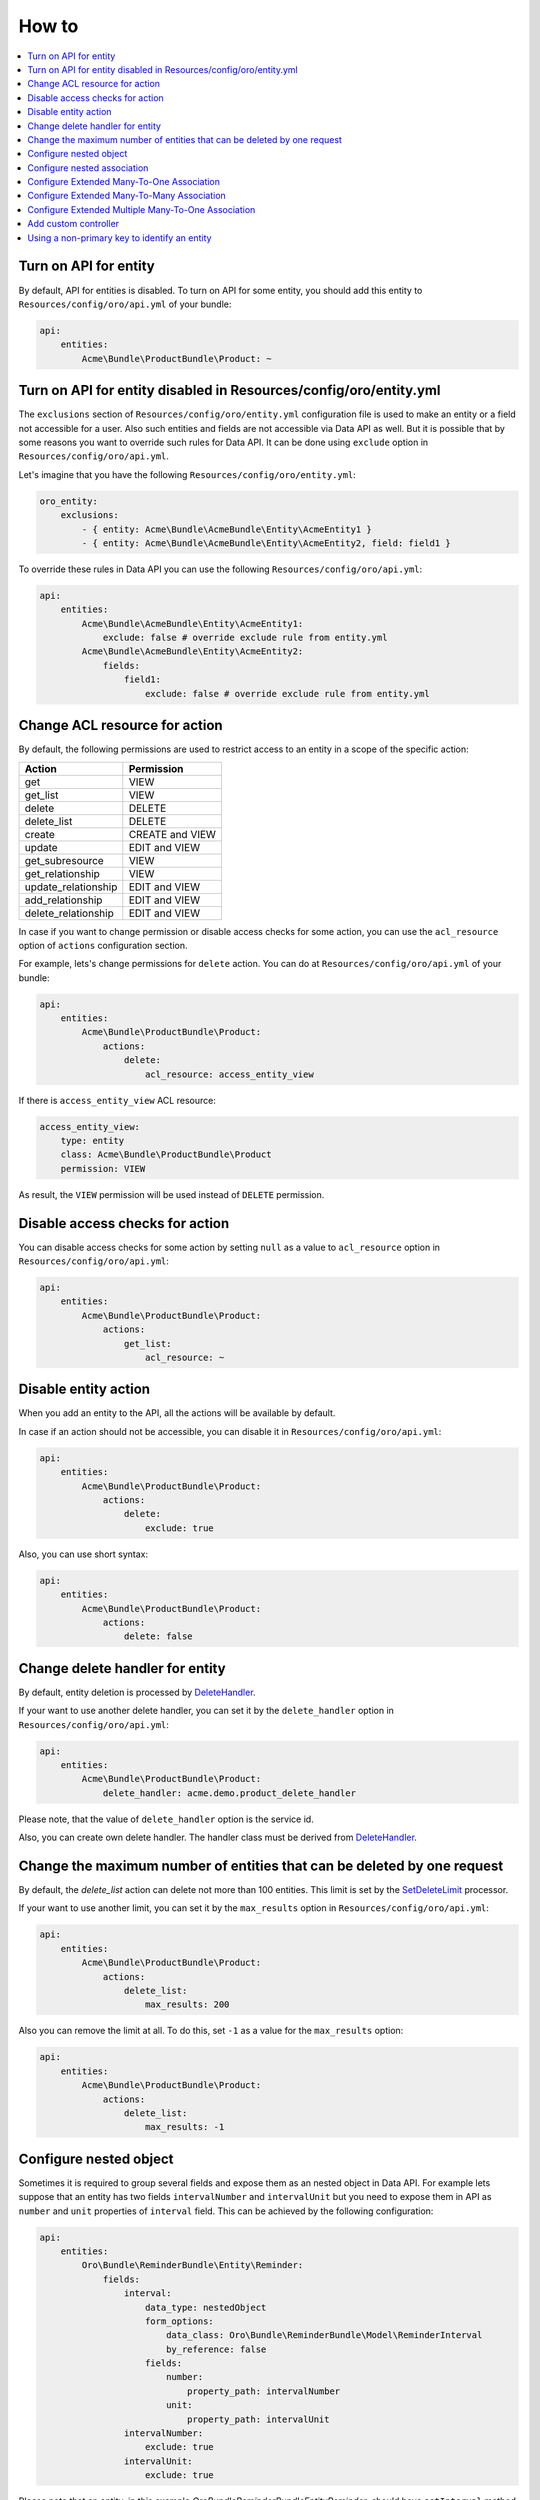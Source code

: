 .. _web-api--how-to:

How to
======

.. contents:: :local:

Turn on API for entity
----------------------

By default, API for entities is disabled. To turn on API for some entity, you should add this entity to ``Resources/config/oro/api.yml`` of your bundle:

.. code:: yaml

    api:
        entities:
            Acme\Bundle\ProductBundle\Product: ~

Turn on API for entity disabled in Resources/config/oro/entity.yml
------------------------------------------------------------------

The ``exclusions`` section of ``Resources/config/oro/entity.yml`` configuration file is used to make an entity or a field not accessible for a user. Also such entities and fields are not accessible via Data API as well. But it is possible that by some reasons you want to override such rules for Data API. It can be done using ``exclude`` option in ``Resources/config/oro/api.yml``.

Let's imagine that you have the following ``Resources/config/oro/entity.yml``:

.. code:: yaml

    oro_entity:
        exclusions:
            - { entity: Acme\Bundle\AcmeBundle\Entity\AcmeEntity1 }
            - { entity: Acme\Bundle\AcmeBundle\Entity\AcmeEntity2, field: field1 }

To override these rules in Data API you can use the following ``Resources/config/oro/api.yml``:

.. code:: yaml

    api:
        entities:
            Acme\Bundle\AcmeBundle\Entity\AcmeEntity1:
                exclude: false # override exclude rule from entity.yml
            Acme\Bundle\AcmeBundle\Entity\AcmeEntity2:
                fields:
                    field1:
                        exclude: false # override exclude rule from entity.yml

Change ACL resource for action
------------------------------

By default, the following permissions are used to restrict access to an entity in a scope of the specific action:

+--------------------------+-------------------+
| Action                   | Permission        |
+==========================+===================+
| get                      | VIEW              |
+--------------------------+-------------------+
| get\_list                | VIEW              |
+--------------------------+-------------------+
| delete                   | DELETE            |
+--------------------------+-------------------+
| delete\_list             | DELETE            |
+--------------------------+-------------------+
| create                   | CREATE and VIEW   |
+--------------------------+-------------------+
| update                   | EDIT and VIEW     |
+--------------------------+-------------------+
| get\_subresource         | VIEW              |
+--------------------------+-------------------+
| get\_relationship        | VIEW              |
+--------------------------+-------------------+
| update\_relationship     | EDIT and VIEW     |
+--------------------------+-------------------+
| add\_relationship        | EDIT and VIEW     |
+--------------------------+-------------------+
| delete\_relationship     | EDIT and VIEW     |
+--------------------------+-------------------+

In case if you want to change permission or disable access checks for some action, you can use the ``acl_resource`` option of ``actions`` configuration section.

For example, lets's change permissions for ``delete`` action. You can do at ``Resources/config/oro/api.yml`` of your bundle:

.. code:: yaml

    api:
        entities:
            Acme\Bundle\ProductBundle\Product:
                actions:
                    delete:
                        acl_resource: access_entity_view

If there is ``access_entity_view`` ACL resource:

.. code:: yaml

    access_entity_view:
        type: entity
        class: Acme\Bundle\ProductBundle\Product
        permission: VIEW

As result, the ``VIEW`` permission will be used instead of ``DELETE`` permission.

Disable access checks for action
--------------------------------

You can disable access checks for some action by setting ``null`` as a value to ``acl_resource`` option in ``Resources/config/oro/api.yml``:

.. code:: yaml

    api:
        entities:
            Acme\Bundle\ProductBundle\Product:
                actions:
                    get_list:
                        acl_resource: ~

Disable entity action
---------------------

When you add an entity to the API, all the actions will be available by default.

In case if an action should not be accessible, you can disable it in ``Resources/config/oro/api.yml``:

.. code:: yaml

    api:
        entities:
            Acme\Bundle\ProductBundle\Product:
                actions:
                    delete:
                        exclude: true

Also, you can use short syntax:

.. code:: yaml

    api:
        entities:
            Acme\Bundle\ProductBundle\Product:
                actions:
                    delete: false

Change delete handler for entity
--------------------------------

By default, entity deletion is processed by `DeleteHandler <https://github.com/oroinc/platform/tree/master/src/Oro/Bundle/SoapBundle/Handler/DeleteHandler.php>`__.

If your want to use another delete handler, you can set it by the ``delete_handler`` option in ``Resources/config/oro/api.yml``:

.. code:: yaml

    api:
        entities:
            Acme\Bundle\ProductBundle\Product:
                delete_handler: acme.demo.product_delete_handler

Please note, that the value of ``delete_handler`` option is the service id.

Also, you can create own delete handler. The handler class must be derived from `DeleteHandler <https://github.com/oroinc/platform/tree/master/src/Oro/Bundle/SoapBundle/Handler/DeleteHandler.php>`__.

Change the maximum number of entities that can be deleted by one request
------------------------------------------------------------------------

By default, the *delete\_list* action can delete not more than 100 entities. This limit is set by the `SetDeleteLimit <https://github.com/oroinc/platform/tree/master/src/Oro/Bundle/ApiBundle/Processor/DeleteList/SetDeleteLimit.php>`__ processor.

If your want to use another limit, you can set it by the ``max_results`` option in ``Resources/config/oro/api.yml``:

.. code:: yaml

    api:
        entities:
            Acme\Bundle\ProductBundle\Product:
                actions:
                    delete_list:
                        max_results: 200

Also you can remove the limit at all. To do this, set ``-1`` as a value for the ``max_results`` option:

.. code:: yaml

    api:
        entities:
            Acme\Bundle\ProductBundle\Product:
                actions:
                    delete_list:
                        max_results: -1

Configure nested object
-----------------------

Sometimes it is required to group several fields and expose them as an nested object in Data API. For example lets suppose that an entity has two fields ``intervalNumber`` and ``intervalUnit`` but you need to expose them in API as ``number`` and ``unit`` properties of ``interval`` field. This can be achieved by the following configuration:

.. code:: yaml

    api:
        entities:
            Oro\Bundle\ReminderBundle\Entity\Reminder:
                fields:
                    interval:
                        data_type: nestedObject
                        form_options:
                            data_class: Oro\Bundle\ReminderBundle\Model\ReminderInterval
                            by_reference: false
                        fields:
                            number:
                                property_path: intervalNumber
                            unit:
                                property_path: intervalUnit
                    intervalNumber:
                        exclude: true
                    intervalUnit:
                        exclude: true

Please note that an entity, in this example *Oro\Bundle\ReminderBundle\Entity\Reminder*, should have ``setInterval`` method. This method is called by :ref:`create <web-api--actions>` and :ref:`update <web-api--actions>` actions to set the nested object.

Here is an example how the nested objects looks in JSON.API:

.. code:: json

    {
      "data": {
        "type": "reminders",
        "id": "1",
        "attributes": {
          "interval": {
            "number": 2,
            "unit": "H"
          }
        }
      }
    }

Configure nested association
----------------------------

Sometimes a relationship with a group of entities is implemented as two fields, "entityClass" and "entityId", rather than `many-to-one extended association <https://github.com/oroinc/platform/tree/master/src/Oro/Bundle/EntityExtendBundle/Resources/doc/associations.md>`__. But in Data API these fields should be represented as a regular relationship. To achieve this a special data type named ``nestedAssociation`` was implemented. For example lets suppose that an entity has two fields
``sourceEntityClass`` and ``sourceEntityId`` and you need to expose them in API as ``source`` relationship. This can be achieved by the following configuration:

.. code:: yaml

    api:
        entities:
            Oro\Bundle\OrderBundle\Entity\Order:
                fields:
                    source:
                        data_type: nestedAssociation
                        fields:
                            __class__:
                                property_path: sourceEntityClass
                            id:
                                property_path: sourceEntityId
                    sourceEntityClass:
                        exclude: true
                    sourceEntityId:
                        exclude: true

Here is an example how the nested association looks in JSON.API:

.. code:: json

    {
      "data": {
        "type": "orders",
        "id": "1",
        "relationships": {
          "source": {
            "type": "contacts",
            "id": 123
          }
        }
      }
    }

Configure Extended Many-To-One Association
------------------------------------------

For detail what are extended associations, please refer to `Associations <https://github.com/oroinc/platform/tree/master/src/Oro/Bundle/EntityExtendBundle/Resources/doc/associations.md>`__ topic.

Depending on current entity configuration, each association resource (e.g. attachment) can be assigned to one of the couple of resources (e.g. user, account, contact) that supports such associations.

By default, there is no possibility to retrieve targets of such associations. But this behaviour can be enabled via configuration in ``Resources/config/oro/api.yml``, for instance:

.. code:: yaml

    api:
        entities:
            Oro\Bundle\AttachmentBundle\Entity\Attachment:
                fields:
                    target:
                        data_type: association:manyToOne

After applying configuration like above, the ``targets`` relationship will be available in scope of *get\_list*, *get*, *create* and *update* actions. Also the ``targets`` relationship will be available as subresource and it will be possible to perform *get\_subresource*, *get\_relationship*, *add\_relationship*, *update\_relationship*, and *delete\_relationship* actions.

The ``data_type`` parameter has format: ``association:relationType:associationKind``, where

-  ``relationType`` part should have 'manyToOne' value for extended Many-To-One association;
-  ``associationKind`` - optional part. The association kind.

Configure Extended Many-To-Many Association
-------------------------------------------

For detail what are extended associations, please refer to `Associations <https://github.com/oroinc/platform/tree/master/src/Oro/Bundle/EntityExtendBundle/Resources/doc/associations.md>`__ topic.

Depending on current entity configuration, each association resource (e.g. call) can be assigned to several resources (e.g. user, account, contact) that supports such associations.

By default, there is no possibility to retrieve targets of such associations. But this behaviour can be enabled via configuration in ``Resources/config/oro/api.yml``, for instance:

.. code:: yaml

    api:
        entities:
            Oro\Bundle\CallBundle\Entity\Call:
                fields:
                    activityTargets:
                        data_type: association:manyToMany:activity

After applying configuration like above, the ``target`` relationship will be available in scope of *get\_list*, *get* , *create* and *update* actions. Also the ``target`` relationship will be available as subresource and it will be possible to perform *get\_subresource*, *get\_relationship* and *update\_relationship* actions.

The ``data_type`` parameter has format: ``association:relationType:associationKind``, where

-  ``relationType`` part should have 'manyToMany' value for extended Many-To-Many association;
-  ``associationKind`` - optional part. The association kind.

Configure Extended Multiple Many-To-One Association
---------------------------------------------------

For detail what are extended associations, please refer to `Associations <https://github.com/oroinc/platform/tree/master/src/Oro/Bundle/EntityExtendBundle/Resources/doc/associations.md>`__ topic.

Depending on current entity configuration, each association resource (e.g. call) can be assigned to several resources (e.g. user, account, contact) that supports such associations, but in case of multiple many-to-one association a resource can be associated with only one other resource of each type. E.g. a call can be associated only with one user, one account, etc.

By default, there is no possibility to retrieve targets of such associations. But this behaviour can be enabled via configuration in ``Resources/config/oro/api.yml``, for instance:

.. code:: yaml

    api:
        entities:
            Oro\Bundle\CallBundle\Entity\Call:
                fields:
                    targets:
                        data_type: association:multipleManyToOne

After applying configuration like above, the ``targets`` relationship will be available in scope of *get\_list*, *get*, *create* and *update* actions. Also the ``targets`` relationship will be available as subresource and it will be possible to perform *get\_subresource*, *get\_relationship*, *add\_relationship*, *update\_relationship*, and *delete\_relationship* actions.

The ``data_type`` parameter has format: ``association:relationType:associationKind``, where

-  ``relationType`` part should have 'multipleManyToOne' value for extended Multiple Many-To-One association;
-  ``associationKind`` - optional part. The association kind.

Add custom controller
---------------------

By default, all REST API resources are handled by the following controllers:

-  `RestApiController <https://github.com/oroinc/platform/tree/master/src/Oro/Bundle/ApiBundle/Controller/RestApiController.php>`__ - handles *get\_list*, *get*, *delete*, *delete\_list*, *create* and *update* actions.
-  `RestApiSubresourceController <https://github.com/oroinc/platform/tree/master/src/Oro/Bundle/ApiBundle/Controller/RestApiSubresourceController.php>`__ - handles *get\_subresource* action.
-  `RestApiRelationshipController <https://github.com/oroinc/platform/tree/master/src/Oro/Bundle/ApiBundle/Controller/RestApiRelationshipController.php>`__ - handles *get\_relationship*, *update\_relationship*, *add\_relationship* and *delete\_relationship* actions.

If by some reasons your REST API resource cannot be implemented to be handled by one of these controllers you can register own controller. Please note that this way is not recommended and should be used only in a very special cases, because a lot of logic should be implemented from the scratch, including:

-  extracting and validation of input data
-  building and formatting output document
-  error handling
-  loading data from the database
-  saving data to the database
-  implementing relationships with other API resources
-  documenting such API resources

If you are ok with these disadvantages, the two simple steps need to be done to register a custom controller:

1. Create a controller.
2. Register the created controller using ``Resources/oro/routing.yml`` configuration file.

Here is an example of the controller:

.. code:: php

    <?php

    namespace Acme\Bundle\AppBundle\Controller\Api;

    use Symfony\Component\HttpFoundation\Request;
    use Symfony\Component\HttpFoundation\Response;
    use Symfony\Bundle\FrameworkBundle\Controller\Controller;
    use Nelmio\ApiDocBundle\Annotation\ApiDoc;

    class MyResourceController extends Controller
    {
        /**
         * Retrieve a specific record.
         *
         * @param Request $request
         *
         * @ApiDoc(
         *     resource=true,
         *     description="Get a resource",
         *     views={"rest_json_api"},
         *     section="myresources",
         *     requirements={
         *          {
         *              "name"="id",
         *              "dataType"="integer",
         *              "requirement"="\d+",
         *              "description"="The 'id' requirement description."
         *          }
         *     },
         *     filters={
         *          {
         *              "name"="aFilter",
         *              "dataType"="string",
         *              "requirement"=".+",
         *              "description"="The 'aFilter' filter description."
         *          }
         *     },
         *     output={
         *          "class"="Your\Namespace\Class",
         *          "fields"={
         *              {
         *                  "name"="aField",
         *                  "dataType"="string",
         *                  "description"="The 'aField' field description."
         *              }
         *          }
         *     },
         *     statusCodes={
         *          200="Returned when successful",
         *          500="Returned when an unexpected error occurs"
         *     }
         * )
         *
         * @return Response
         */
        public function getAction(Request $request)
        {
            // @todo: add an implementaution here
        }
    }

An example of ``Resources/oro/routing.yml`` configuration file:

.. code:: yaml

    acme_api_get_my_resource:
        path: /api/myresources/{id}
        methods: [GET]
        defaults:
            _controller: AcmeAppBundle:Api\MyResource:get
        options:
            group: rest_api

An information about ``ApiDoc`` annotation can be found in `Symfony documentation <https://symfony.com/doc/current/bundles/NelmioApiDocBundle/the-apidoc-annotation.html>`__. To find all possible properties of ``fields`` option take a look at `AbstractFormatter class in NelmioApiDocBundle <https://github.com/nelmio/NelmioApiDocBundle/blob/2.x/Formatter/AbstractFormatter.php>`__. Please note that ``fields`` option can be used inside ``input`` and ``output`` options.

Use `oro:api:doc:cache:clear <./commands#oroapidoccacheclear>`__ command to apply changes in ``ApiDoc`` annotation to `API Sandbox <https://www.oroinc.com/doc/orocommerce/current/dev-guide/web-api#api-sandbox>`__.

Using a non-primary key to identify an entity
---------------------------------------------

By default, a primary key is used to identify ORM entities in API. If you need another field as an identifier, specify it using the ``identifier_field_names`` option.

For example, let your entity has the ``id`` field that is the primary key and the ``uuid`` field that contains a unique value for each entity. To use the ``uuid`` field to identify the entity, add the following in ``Resources/config/oro/api.yml``:

.. code:: yaml

    api:
        entities:
            Acme\Bundle\AppBundle\Entity\SomeEntity:
                identifier_field_names: ['uuid']

You can also exclude the ``id`` field (primary key) if you do not want to expose it via API:

.. code:: yaml

    api:
        entities:
            Acme\Bundle\AppBundle\Entity\SomeEntity:
                identifier_field_names: ['uuid']
                fields:
                    id:
                        exclude: true
